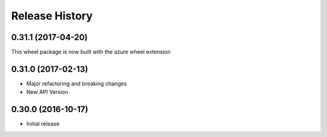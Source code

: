 .. :changelog:

Release History
===============

0.31.1 (2017-04-20)
+++++++++++++++++++

This wheel package is now built with the azure wheel extension

0.31.0 (2017-02-13)
+++++++++++++++++++

* Major refactoring and breaking changes
* New API Version

0.30.0 (2016-10-17)
+++++++++++++++++++

* Initial release
